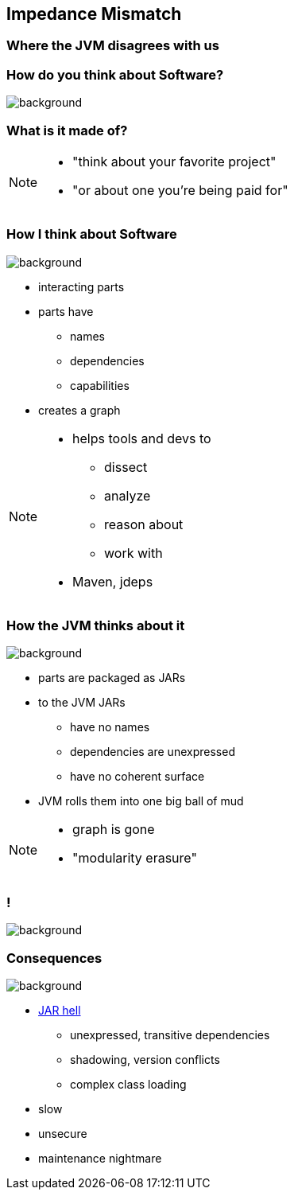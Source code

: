 == Impedance Mismatch

++++
<h3>Where the JVM disagrees with us</h3>
++++

=== How do you think about Software?
image::images/binary-code.jpg[background, size=cover]

++++
<h3>What is it made of?</h3>
++++

[NOTE.speaker]
--
* "think about your favorite project"
* "or about one you're being paid for"
--


=== How I think about Software
image::images/graph.png[background, size=cover]

* interacting parts
* parts have
** names
** dependencies
** capabilities
* creates a graph

[NOTE.speaker]
--
* helps tools and devs to
** dissect
** analyze
** reason about
** work with
* Maven, jdeps
--


[transition="slide-in none-out"]
=== How the JVM thinks about it
image::images/ball-of-mud-2.jpg[background, size=cover]


* parts are packaged as JARs
* to the JVM JARs
** have no names
** dependencies are unexpressed
** have no coherent surface
* JVM rolls them into one big ball of mud

[NOTE.speaker]
--
* graph is gone
* "modularity erasure"
--

[state="empty"]
=== !
image::images/ball-of-mud-2.jpg[background, size=cover]


=== Consequences
image::images/jar-hell.jpg[background, size=cover]

* http://blog.codefx.org/java/jar-hell/[JAR hell]
** unexpressed, transitive dependencies
** shadowing, version conflicts
** complex class loading
* slow
* unsecure
* maintenance nightmare
